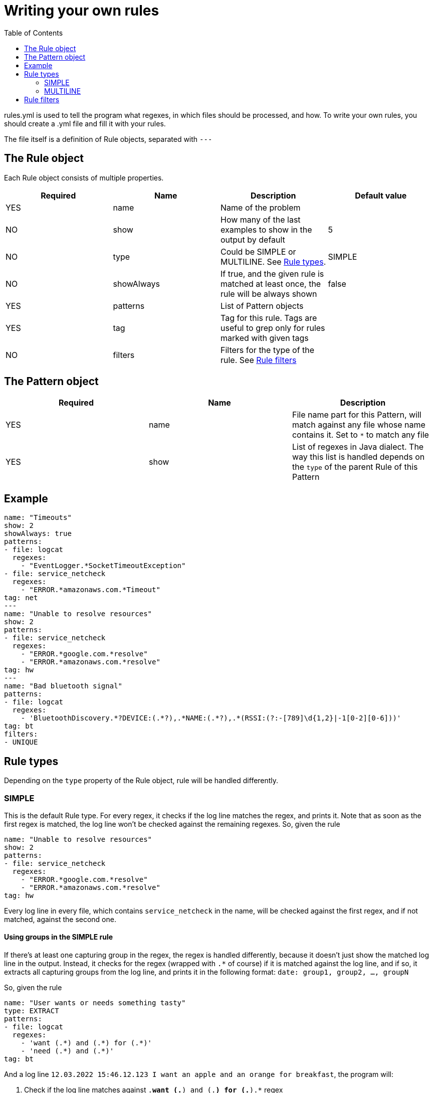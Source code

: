 :toc: left
:icons: font

= Writing your own rules

rules.yml is used to tell the program what regexes, in which files should be processed, and how.
To write your own rules, you should create a .yml file and fill it with your rules.

The file itself is a definition of Rule objects, separated with `---`

== The Rule object

Each Rule object consists of multiple properties.

[cols="1,1,1,1"]
|===
|Required|Name|Description|Default value

|YES|name|Name of the problem|
|NO|show|How many of the last examples to show in the output by default|5
|NO|type|Could be SIMPLE or MULTILINE. See <<_rule_types>>.|SIMPLE

|NO
|showAlways
|If true, and the given rule is matched at least once, the rule will be always shown
|false

|YES|patterns|List of Pattern objects|

|YES
|tag
|Tag for this rule. Tags are useful to grep only for rules marked with given tags
|

|NO|filters|Filters for the type of the rule. See <<_rule_filters>>|
|===

== The Pattern object

[cols="1,1,1"]
|===
|Required|Name|Description

|YES
|name
|File name part for this Pattern, will match against any file whose name contains it. Set to `*` to match any file

|YES
|show
|List of regexes in Java dialect. The way this list is handled depends on the `type` of the parent Rule of this Pattern
|===

== Example

[source,yaml]
----
name: "Timeouts"
show: 2
showAlways: true
patterns:
- file: logcat
  regexes:
    - "EventLogger.*SocketTimeoutException"
- file: service_netcheck
  regexes:
    - "ERROR.*amazonaws.com.*Timeout"
tag: net
---
name: "Unable to resolve resources"
show: 2
patterns:
- file: service_netcheck
  regexes:
    - "ERROR.*google.com.*resolve"
    - "ERROR.*amazonaws.com.*resolve"
tag: hw
---
name: "Bad bluetooth signal"
patterns:
- file: logcat
  regexes:
    - 'BluetoothDiscovery.*?DEVICE:(.*?),.*NAME:(.*?),.*(RSSI:(?:-[789]\d{1,2}|-1[0-2][0-6]))'
tag: bt
filters:
- UNIQUE
----

[#_rule_types]
== Rule types

Depending on the `type` property of the Rule object, rule will be handled differently.

=== SIMPLE

This is the default Rule type. For every regex, it checks if the log line matches the regex, and prints it. Note that as soon as the first regex is matched, the log line won't be checked against the remaining regexes.
So, given the rule

[source,yaml]
----
name: "Unable to resolve resources"
show: 2
patterns:
- file: service_netcheck
  regexes:
    - "ERROR.*google.com.*resolve"
    - "ERROR.*amazonaws.com.*resolve"
tag: hw
----

Every log line in every file, which contains `service_netcheck` in the name, will be checked against the first regex, and if not matched, against the second one.

[#_using_groups_in_the_simple_rule]
==== Using groups in the SIMPLE rule

If there's at least one capturing group in the regex, the regex is handled differently, because it doesn't just show the matched log line in the output.
Instead, it checks for the regex (wrapped with `.*` of course) if it is matched against the log line, and if so, it extracts all capturing groups from the log line, and prints it in the following format:
`date: group1, group2, ..., groupN`

So, given the rule

[source,yaml]
----
name: "User wants or needs something tasty"
type: EXTRACT
patterns:
- file: logcat
  regexes:
    - 'want (.*) and (.*) for (.*)'
    - 'need (.*) and (.*)'
tag: bt
----

And a log line `12.03.2022 15:46.12.123 I want an apple and an orange for breakfast`, the program will:

1. Check if the log line matches against `.*want (.*) and (.*) for (.*).*` regex
2. Extract groups from the log line
3. Print `12.03.2022 15:46.12.123: an apple, an orange, breakfast`

Note that it won't check the log line against the `.*need (.*) and (.*).*` regex, since the first regex is matched.

=== MULTILINE

This type of rule is used when you have to grep multiple log line as one problem.
The `regexes` array in this rule **should** only contain 2 regexes: one for the first line, and second for the last
line.
The date of the example will be the date of the first line.

So, given the rule

[source,yaml]
----
name: "Shopping list"
show: 3
type: MULTILINE
patterns:
- file: service_smartapp
  regexes:
    - 'To buy'
    - 'Shopping list end'
tag: staros
----

and the following log:

[source,text]
----
12.03.2022 15:46 Wash the dishes
12.03.2022 15:47 Clean up
12.03.2022 15:48 To buy:
 - apples
 - eggs
 - canned beef
Shopping list end
12.03.2022 15:50 Go to bed
----

The program will:

1. Skip the log file to the `12.03.2022 15:48 To buy` line (by checking every line against `To buy` regex)
2. Save all lines until `Shopping list end` line (**exclusive**).
3. Print the first line and the saved lines from pt.2

NOTE: since all these lines will be shown as **one** example, the `show` parameter in the rule will determine how many multiline results will be shown, **not the number of lines in the example itself!**

IMPORTANT: if you want to write a single MULTILINE rule for multiple files.
Make sure that there are exactly two regexes for each file in the rule.

[#_rule_filters]
== Rule filters

Rule filters are applied for every matched line.

You can add filter names to the `filters` list of the rule.
If some filters are passed through the request parameters (via frontend), they will be applied to all rules, so it's possible to e.g. make all rules show only unique values.

See link:/docs/usage.html#_filters[Usage#filters]

NOTE: filters only change what lines will go to the output, but not the counter of the matched lines!
